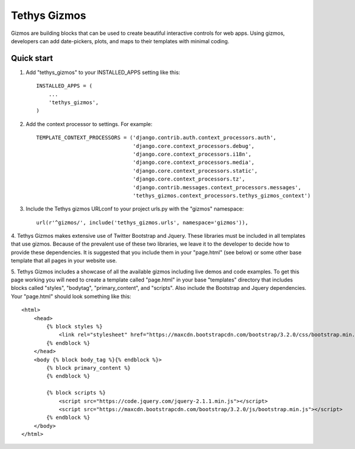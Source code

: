 =============
Tethys Gizmos
=============

Gizmos are building blocks that can be used to create beautiful interactive controls for web apps. Using gizmos,
developers can add date-pickers, plots, and maps to their templates with minimal coding.

Quick start
-----------

1. Add "tethys_gizmos" to your INSTALLED_APPS setting like this::

    INSTALLED_APPS = (
        ...
        'tethys_gizmos',
    )

2. Add the context processor to settings. For example::

    TEMPLATE_CONTEXT_PROCESSORS = ('django.contrib.auth.context_processors.auth',
                                   'django.core.context_processors.debug',
                                   'django.core.context_processors.i18n',
                                   'django.core.context_processors.media',
                                   'django.core.context_processors.static',
                                   'django.core.context_processors.tz',
                                   'django.contrib.messages.context_processors.messages',
                                   'tethys_gizmos.context_processors.tethys_gizmos_context')

3. Include the Tethys gizmos URLconf to your project urls.py with the "gizmos" namespace::

    url(r'^gizmos/', include('tethys_gizmos.urls', namespace='gizmos')),

4. Tethys Gizmos makes extensive use of Twitter Bootstrap and Jquery. These libraries must be included in all templates
that use gizmos. Because of the prevalent use of these two libraries, we leave it to the developer to decide how to
provide these dependencies. It is suggested that you include them in your "page.html" (see below) or some other base
template that all pages in your website use.


5. Tethys Gizmos includes a showcase of all the available gizmos including live demos and code examples. To get this page
working you will need to create a template called "page.html" in your base "templates" directory that includes blocks
called "styles", "bodytag", "primary_content", and "scripts". Also include the Bootstrap and Jquery dependencies. Your
"page.html" should look something like this::

    <html>
        <head>
            {% block styles %}
                <link rel="stylesheet" href="https://maxcdn.bootstrapcdn.com/bootstrap/3.2.0/css/bootstrap.min.css">
            {% endblock %}
        </head>
        <body {% block body_tag %}{% endblock %}>
            {% block primary_content %}
            {% endblock %}

            {% block scripts %}
                <script src="https://code.jquery.com/jquery-2.1.1.min.js"></script>
                <script src="https://maxcdn.bootstrapcdn.com/bootstrap/3.2.0/js/bootstrap.min.js"></script>
            {% endblock %}
        </body>
    </html>
